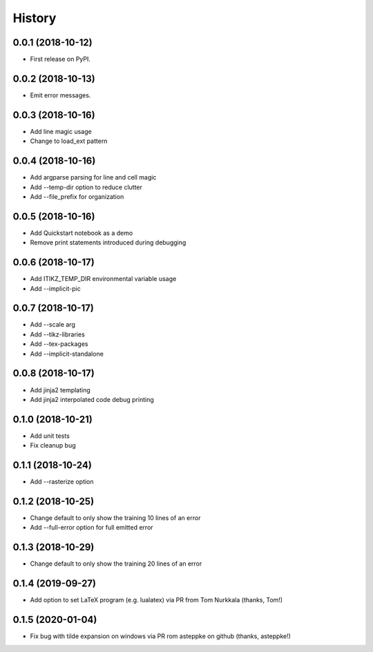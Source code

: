 =======
History
=======

0.0.1 (2018-10-12)
------------------

* First release on PyPI.

0.0.2 (2018-10-13)
------------------

* Emit error messages.

0.0.3 (2018-10-16)
------------------

* Add line magic usage
* Change to load_ext pattern

0.0.4 (2018-10-16)
------------------

* Add argparse parsing for line and cell magic
* Add --temp-dir option to reduce clutter
* Add --file_prefix for organization

0.0.5 (2018-10-16)
------------------

* Add Quickstart notebook as a demo
* Remove print statements introduced during debugging

0.0.6 (2018-10-17)
------------------

* Add ITIKZ_TEMP_DIR environmental variable usage
* Add --implicit-pic

0.0.7 (2018-10-17)
------------------

* Add --scale arg
* Add --tikz-libraries
* Add --tex-packages
* Add --implicit-standalone

0.0.8 (2018-10-17)
------------------

* Add jinja2 templating
* Add jinja2 interpolated code debug printing

0.1.0 (2018-10-21)
------------------

* Add unit tests
* Fix cleanup bug

0.1.1 (2018-10-24)
------------------

* Add --rasterize option

0.1.2 (2018-10-25)
------------------

* Change default to only show the training 10 lines of an error
* Add --full-error option for full emitted error

0.1.3 (2018-10-29)
------------------

* Change default to only show the training 20 lines of an error

0.1.4 (2019-09-27)
------------------

* Add option to set LaTeX program (e.g. lualatex) via PR from
  Tom Nurkkala (thanks, Tom!)

0.1.5 (2020-01-04)
------------------

* Fix bug with tilde expansion on windows via PR rom asteppke
  on github (thanks, asteppke!)
